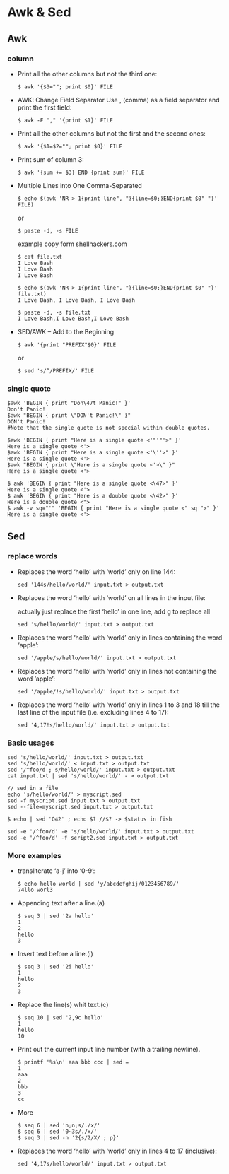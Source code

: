 * Awk & Sed
** Awk
*** column 
- Print all the other columns but not the third one:
  #+BEGIN_SRC SHELL
$ awk '{$3=""; print $0}' FILE
  #+END_SRC
  
- AWK: Change Field Separator
  Use , (comma) as a field separator and print the first field:
  #+BEGIN_SRC SHELL
$ awk -F "," '{print $1}' FILE
  #+END_SRC


- Print all the other columns but not the first and the second ones:
  #+BEGIN_SRC SHELL
$ awk '{$1=$2=""; print $0}' FILE
  #+END_SRC
- Print sum of column 3:
  #+BEGIN_SRC SHELL
$ awk '{sum += $3} END {print sum}' FILE
  #+END_SRC


- Multiple Lines into One Comma-Separated
  #+BEGIN_SRC SHELL
$ echo $(awk 'NR > 1{print line", "}{line=$0;}END{print $0" "}' FILE)
  #+END_SRC

  or

  #+BEGIN_SRC SHELL
$ paste -d, -s FILE
  #+END_SRC

  example copy form shellhackers.com
  #+BEGIN_SRC SHELL
$ cat file.txt
I Love Bash
I Love Bash
I Love Bash

$ echo $(awk 'NR > 1{print line", "}{line=$0;}END{print $0" "}' file.txt)
I Love Bash, I Love Bash, I Love Bash

$ paste -d, -s file.txt
I Love Bash,I Love Bash,I Love Bash
  #+END_SRC

- SED/AWK – Add to the Beginning
  #+BEGIN_SRC SHELL
$ awk '{print "PREFIX"$0}' FILE
  #+END_SRC

  or

  #+BEGIN_SRC SHELL
$ sed 's/^/PREFIX/' FILE
  #+END_SRC
*** single quote
  #+BEGIN_SRC SHELL
$awk 'BEGIN { print "Don\47t Panic!" }'
Don't Panic!
$awk "BEGIN { print \"DON't Panic!\" }"
DON't Panic!
#Note that the single quote is not special within double quotes.

$awk 'BEGIN { print "Here is a single quote <'"'"'>" }'
Here is a single quote <'>
$awk 'BEGIN { print "Here is a single quote <'\''>" }'
Here is a single quote <'>
$awk "BEGIN { print \"Here is a single quote <'>\" }"
Here is a single quote <'>

$ awk 'BEGIN { print "Here is a single quote <\47>" }'
Here is a single quote <'>
$ awk 'BEGIN { print "Here is a double quote <\42>" }'
Here is a double quote <">
$ awk -v sq="'" 'BEGIN { print "Here is a single quote <" sq ">" }'
Here is a single quote <'>
  #+END_SRC

** Sed
*** replace words
- Replaces the word ‘hello’ with ‘world’ only on line 144:
  #+BEGIN_SRC SHELL
sed '144s/hello/world/' input.txt > output.txt
  #+END_SRC
- Replaces the word ‘hello’ with ‘world’ on all lines in the input file:

  actually just replace the first ‘hello’ in one line, add g to replace all
  #+BEGIN_SRC SHELL
sed 's/hello/world/' input.txt > output.txt
  #+END_SRC
- Replaces the word ‘hello’ with ‘world’ only in lines containing the word ‘apple’:
  #+BEGIN_SRC SHELL
sed '/apple/s/hello/world/' input.txt > output.txt
  #+END_SRC
- Replaces the word ‘hello’ with ‘world’ only in lines not containing the word ‘apple’:
  #+BEGIN_SRC SHELL
sed '/apple/!s/hello/world/' input.txt > output.txt
  #+END_SRC
- Replaces the word ‘hello’ with ‘world’ only in lines 1 to 3 and 18 till the last line of the input file (i.e. excluding lines 4 to 17):
  #+BEGIN_SRC SHELL
sed '4,17!s/hello/world/' input.txt > output.txt
  #+END_SRC

*** Basic usages
  #+BEGIN_SRC SHELL
sed 's/hello/world/' input.txt > output.txt
sed 's/hello/world/' < input.txt > output.txt
sed '/^foo/d ; s/hello/world/' input.txt > output.txt
cat input.txt | sed 's/hello/world/' - > output.txt

// sed in a file
echo 's/hello/world/' > myscript.sed
sed -f myscript.sed input.txt > output.txt
sed --file=myscript.sed input.txt > output.txt

$ echo | sed 'Q42' ; echo $? //$? -> $status in fish

sed -e '/^foo/d' -e 's/hello/world/' input.txt > output.txt
sed -e '/^foo/d' -f script2.sed input.txt > output.txt
  #+END_SRC
*** More examples
- transliterate ‘a-j’ into ‘0-9’:
  #+BEGIN_SRC SHELL
$ echo hello world | sed 'y/abcdefghij/0123456789/'
74llo worl3
  #+END_SRC
- Appending text after a line.(a)
  #+BEGIN_SRC SHELL
$ seq 3 | sed '2a hello'
1
2
hello
3
  #+END_SRC
- Insert text before a line.(i)
  #+BEGIN_SRC SHELL
$ seq 3 | sed '2i hello'
1
hello
2
3
  #+END_SRC
- Replace the line(s) whit text.(c)
  #+BEGIN_SRC SHELL
$ seq 10 | sed '2,9c hello'
1
hello
10
  #+END_SRC

- Print out the current input line number (with a trailing newline).
  #+BEGIN_SRC SHELL
$ printf '%s\n' aaa bbb ccc | sed =
1
aaa
2
bbb
3
cc
  #+END_SRC
- More
  #+BEGIN_SRC SHELL
$ seq 6 | sed 'n;n;s/./x/'
$ seq 6 | sed '0~3s/./x/'
$ seq 3 | sed -n '2{s/2/X/ ; p}'
  #+END_SRC- Replaces the word ‘hello’ with ‘world’ only in lines 4 to 17 (inclusive):
  #+BEGIN_SRC SHELL
sed '4,17s/hello/world/' input.txt > output.txt
  #+END_SRC
